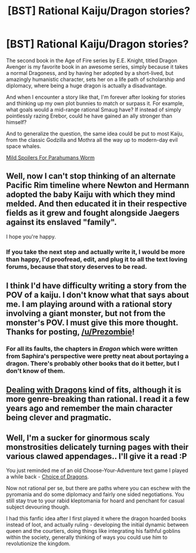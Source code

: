 #+TITLE: [BST] Rational Kaiju/Dragon stories?

* [BST] Rational Kaiju/Dragon stories?
:PROPERTIES:
:Author: Prezombie
:Score: 12
:DateUnix: 1403548790.0
:DateShort: 2014-Jun-23
:END:
The second book in the Age of Fire series by E.E. Knight, titled Dragon Avenger is my favorite book in an awesome series, simply because it takes a normal Dragoness, and by having her adopted by a short-lived, but amazingly humanistic character, sets her on a life path of scholarship and diplomacy, where being a huge dragon is actually a disadvantage.

And when I encounter a story like that, I'm forever after looking for stories and thinking up my own plot bunnies to match or surpass it. For example, what goals would a mid-range rational Smaug have? If instead of simply pointlessly razing Erebor, could he have gained an ally stronger than himself?

And to generalize the question, the same idea could be put to most Kaiju, from the classic Godzilla and Mothra all the way up to modern-day evil space whales.

[[#s][Mild Spoilers For Parahumans Worm]]


** Well, now I can't stop thinking of an alternate Pacific Rim timeline where Newton and Hermann adopted the baby Kaiju with which they mind melded. And then educated it in their respective fields as it grew and fought alongside Jaegers against its enslaved "family".

I hope you're happy.
:PROPERTIES:
:Author: Drexer
:Score: 6
:DateUnix: 1403554456.0
:DateShort: 2014-Jun-24
:END:

*** If you take the next step and actually write it, I would be more than happy, I'd proofread, edit, and plug it to all the text loving forums, because that story deserves to be read.
:PROPERTIES:
:Author: Prezombie
:Score: 3
:DateUnix: 1403556331.0
:DateShort: 2014-Jun-24
:END:


** I think I'd have difficulty writing a story from the POV of a kaiju. I don't know what that says about me. I am playing around with a rational story involving a giant monster, but not from the monster's POV. I must give this more thought. Thanks for posting, [[/u/Prezombie]]!
:PROPERTIES:
:Score: 4
:DateUnix: 1403654633.0
:DateShort: 2014-Jun-25
:END:

*** For all its faults, the chapters in /Eragon/ which were written from Saphira's perspective were pretty neat about portaying a dragon. There's probably other books that do it better, but I don't know of them.
:PROPERTIES:
:Author: AmeteurOpinions
:Score: 1
:DateUnix: 1403697502.0
:DateShort: 2014-Jun-25
:END:


** [[http://en.wikipedia.org/wiki/Dealing_with_Dragons][Dealing with Dragons]] kind of fits, although it is more genre-breaking than rational. I read it a few years ago and remember the main character being clever and pragmatic.
:PROPERTIES:
:Author: CopperZirconium
:Score: 2
:DateUnix: 1403562321.0
:DateShort: 2014-Jun-24
:END:


** Well, I'm a sucker for ginormous scaly monstrosities delicately turning pages with their various clawed appendages.. I'll give it a read :P

You just reminded me of an old Choose-Your-Adventure text game I played a while back - [[https://www.choiceofgames.com/dragon/][Choice of Dragons]].

Now not rational per se, but there are paths where you can eschew with the pyromania and do some diplomacy and fairly one sided negotiations. You still stay true to your rabid kleptomania for hoard and penchant for casual subject devouring though.

I had this fanfic idea after I first played it where the dragon hoarded books instead of loot, and actually ruling - developing the initial dynamic between queen and the courtiers, doing things like integrating his faithful goblins within the society, generally thinking of ways you could use him to revolutionize the kingdom.
:PROPERTIES:
:Author: _brightwing
:Score: 2
:DateUnix: 1403578775.0
:DateShort: 2014-Jun-24
:END:
